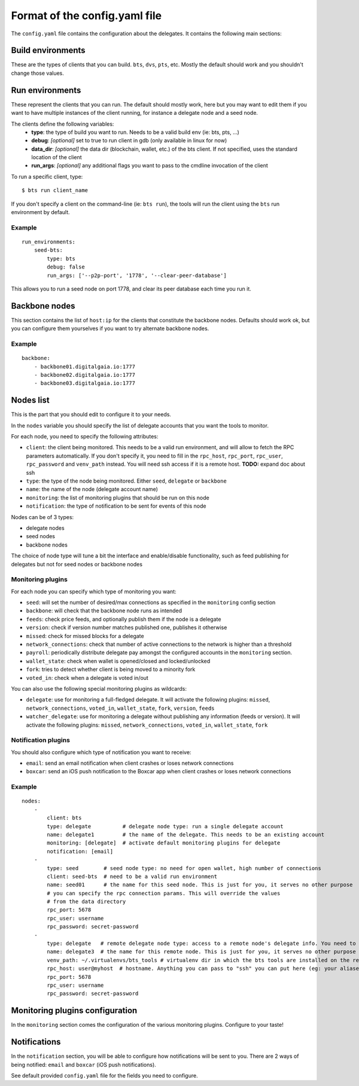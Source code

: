 
Format of the config.yaml file
==============================

The ``config.yaml`` file contains the configuration about the delegates. It
contains the following main sections:


Build environments
------------------

These are the types of clients that you can build. ``bts``, ``dvs``, ``pts``, etc.
Mostly the default should work and you shouldn't change those values.


Run environments
----------------

These represent the clients that you can run. The default should mostly work, here
but you may want to edit them if you want to have multiple instances of the client
running, for instance a delegate node and a seed node.

The clients define the following variables:
 - **type**: the type of build you want to run. Needs to be a valid build env (ie: bts, pts, ...)
 - **debug**: *[optional]* set to true to run client in gdb (only available in linux for now)
 - **data_dir**: *[optional]* the data dir (blockchain, wallet, etc.) of the bts client. If not
   specified, uses the standard location of the client
 - **run_args**: *[optional]* any additional flags you want to pass to the cmdline invocation of the client

To run a specific client, type::

    $ bts run client_name

If you don't specify a client on the command-line (ie: ``bts run``), the tools will
run the client using the ``bts`` run environment by default.

Example
~~~~~~~

::

    run_environments:
        seed-bts:
            type: bts
            debug: false
            run_args: ['--p2p-port', '1778', '--clear-peer-database']

This allows you to run a seed node on port 1778, and clear its peer database
each time you run it.


Backbone nodes
--------------

This section contains the list of ``host:ip`` for the clients that constitute the backbone nodes.
Defaults should work ok, but you can configure them yourselves if you want to try alternate backbone nodes.

Example
~~~~~~~

::

    backbone:
        - backbone01.digitalgaia.io:1777
        - backbone02.digitalgaia.io:1777
        - backbone03.digitalgaia.io:1777


Nodes list
----------

This is the part that you should edit to configure it to your needs.

In the ``nodes`` variable you should specify the list of delegate accounts that
you want the tools to monitor.

For each node, you need to specify the following attributes:

- ``client``: the client being monitored. This needs to be a valid run environment, and
  will allow to fetch the RPC parameters automatically. If you don't specify it, you need
  to fill in the ``rpc_host``, ``rpc_port``, ``rpc_user``, ``rpc_password`` and ``venv_path``
  instead. You will need ssh access if it is a remote host. **TODO:** expand doc about ssh
- ``type``: the type of the node being monitored. Either ``seed``, ``delegate`` or ``backbone``
- ``name``: the name of the node (delegate account name)
- ``monitoring``: the list of monitoring plugins that should be run on this node
- ``notification``: the type of notification to be sent for events of this node

Nodes can be of 3 types:

- delegate nodes
- seed nodes
- backbone nodes

The choice of node type will tune a bit the interface and enable/disable
functionality, such as feed publishing for delegates but not for seed nodes
or backbone nodes


Monitoring plugins
~~~~~~~~~~~~~~~~~~

For each node you can specify which type of monitoring you want:

- ``seed``: will set the number of desired/max connections as specified in the ``monitoring`` config section
- ``backbone``: will check that the backbone node runs as intended
- ``feeds``: check price feeds, and optionally publish them if the node is a delegate
- ``version``: check if version number matches published one, publishes it otherwise
- ``missed``: check for missed blocks for a delegate
- ``network_connections``: check that number of active connections to the network is higher than a threshold
- ``payroll``: periodically distribute delegate pay amongst the configured accounts in the ``monitoring`` section.
- ``wallet_state``: check when wallet is opened/closed and locked/unlocked
- ``fork``: tries to detect whether client is being moved to a minority fork
- ``voted_in``: check when a delegate is voted in/out

You can also use the following special monitoring plugins as wildcards:

- ``delegate``: use for monitoring a full-fledged delegate. It will activate the following plugins: ``missed``,
  ``network_connections``, ``voted_in``, ``wallet_state``, ``fork``, ``version``, ``feeds``
- ``watcher_delegate``: use for monitoring a delegate without publishing any information (feeds or version).
  It will activate the following plugins: ``missed``, ``network_connections``, ``voted_in``, ``wallet_state``, ``fork``


Notification plugins
~~~~~~~~~~~~~~~~~~~~

You should also configure which type of notification you want to receive:

- ``email``: send an email notification when client crashes or loses network connections
- ``boxcar``: send an iOS push notification to the Boxcar app when client crashes or loses network connections


Example
~~~~~~~

::

    nodes:
        -
            client: bts
            type: delegate          # delegate node type: run a single delegate account
            name: delegate1         # the name of the delegate. This needs to be an existing account
            monitoring: [delegate]  # activate default monitoring plugins for delegate
            notification: [email]
        -
            type: seed        # seed node type: no need for open wallet, high number of connections
            client: seed-bts  # need to be a valid run environment
            name: seed01      # the name for this seed node. This is just for you, it serves no other purpose
            # you can specify the rpc connection params. This will override the values
            # from the data directory
            rpc_port: 5678
            rpc_user: username
            rpc_password: secret-password
        -
            type: delegate   # remote delegate node type: access to a remote node's delegate info. You need to have ssh access to this node for this to work
            name: delegate3  # the name for this remote node. This is just for you, it serves no other purpose
            venv_path: ~/.virtualenvs/bts_tools # virtualenv dir in which the bts tools are installed on the remote machine
            rpc_host: user@myhost  # hostname. Anything you can pass to "ssh" you can put here (eg: your aliases in ~/.ssh/config)
            rpc_port: 5678
            rpc_user: username
            rpc_password: secret-password


Monitoring plugins configuration
--------------------------------

In the ``monitoring`` section comes the configuration of the various monitoring
plugins. Configure to your taste!


Notifications
-------------

In the ``notification`` section, you will be able to configure how notifications
will be sent to you. There are 2 ways of being notified: ``email`` and ``boxcar``
(iOS push notifications).

See default provided ``config.yaml`` file for the fields you need to configure.
